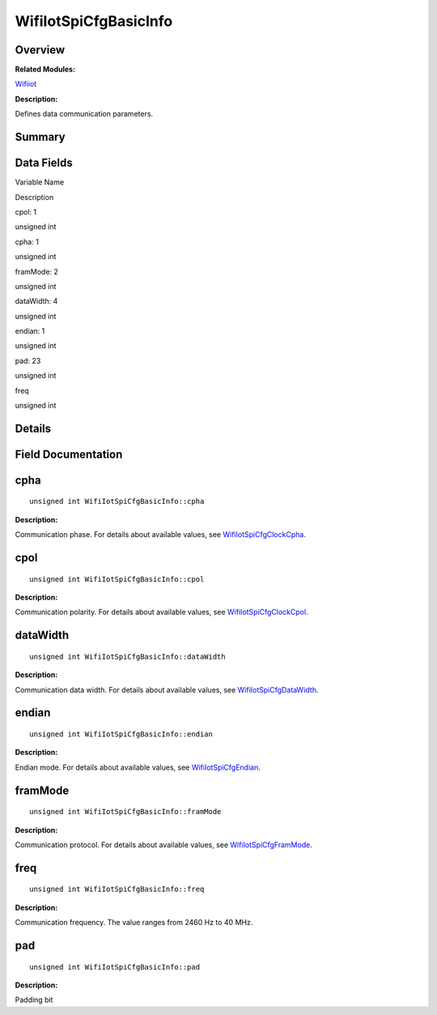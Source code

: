 WifiIotSpiCfgBasicInfo
======================

**Overview**\ 
--------------

**Related Modules:**

`Wifiiot <wifiiot.md>`__

**Description:**

Defines data communication parameters.

**Summary**\ 
-------------

Data Fields
-----------

.. raw:: html

   <table>

.. raw:: html

   <thead align="left">

.. raw:: html

   <tr id="row117606363191905">

.. raw:: html

   <th class="cellrowborder" valign="top" width="50%" id="mcps1.1.3.1.1">

.. raw:: html

   <p id="p2133411790191905">

Variable Name

.. raw:: html

   </p>

.. raw:: html

   </th>

.. raw:: html

   <th class="cellrowborder" valign="top" width="50%" id="mcps1.1.3.1.2">

.. raw:: html

   <p id="p1081893289191905">

Description

.. raw:: html

   </p>

.. raw:: html

   </th>

.. raw:: html

   </tr>

.. raw:: html

   </thead>

.. raw:: html

   <tbody>

.. raw:: html

   <tr id="row498786598191905">

.. raw:: html

   <td class="cellrowborder" valign="top" width="50%" headers="mcps1.1.3.1.1 ">

.. raw:: html

   <p id="p972785714191905">

cpol: 1

.. raw:: html

   </p>

.. raw:: html

   </td>

.. raw:: html

   <td class="cellrowborder" valign="top" width="50%" headers="mcps1.1.3.1.2 ">

.. raw:: html

   <p id="p771379326191905">

unsigned int

.. raw:: html

   </p>

.. raw:: html

   </td>

.. raw:: html

   </tr>

.. raw:: html

   <tr id="row1241766551191905">

.. raw:: html

   <td class="cellrowborder" valign="top" width="50%" headers="mcps1.1.3.1.1 ">

.. raw:: html

   <p id="p1955867353191905">

cpha: 1

.. raw:: html

   </p>

.. raw:: html

   </td>

.. raw:: html

   <td class="cellrowborder" valign="top" width="50%" headers="mcps1.1.3.1.2 ">

.. raw:: html

   <p id="p1846646689191905">

unsigned int

.. raw:: html

   </p>

.. raw:: html

   </td>

.. raw:: html

   </tr>

.. raw:: html

   <tr id="row403381680191905">

.. raw:: html

   <td class="cellrowborder" valign="top" width="50%" headers="mcps1.1.3.1.1 ">

.. raw:: html

   <p id="p652122748191905">

framMode: 2

.. raw:: html

   </p>

.. raw:: html

   </td>

.. raw:: html

   <td class="cellrowborder" valign="top" width="50%" headers="mcps1.1.3.1.2 ">

.. raw:: html

   <p id="p1261359504191905">

unsigned int

.. raw:: html

   </p>

.. raw:: html

   </td>

.. raw:: html

   </tr>

.. raw:: html

   <tr id="row2005489690191905">

.. raw:: html

   <td class="cellrowborder" valign="top" width="50%" headers="mcps1.1.3.1.1 ">

.. raw:: html

   <p id="p1341777967191905">

dataWidth: 4

.. raw:: html

   </p>

.. raw:: html

   </td>

.. raw:: html

   <td class="cellrowborder" valign="top" width="50%" headers="mcps1.1.3.1.2 ">

.. raw:: html

   <p id="p549091007191905">

unsigned int

.. raw:: html

   </p>

.. raw:: html

   </td>

.. raw:: html

   </tr>

.. raw:: html

   <tr id="row754329516191905">

.. raw:: html

   <td class="cellrowborder" valign="top" width="50%" headers="mcps1.1.3.1.1 ">

.. raw:: html

   <p id="p1402130474191905">

endian: 1

.. raw:: html

   </p>

.. raw:: html

   </td>

.. raw:: html

   <td class="cellrowborder" valign="top" width="50%" headers="mcps1.1.3.1.2 ">

.. raw:: html

   <p id="p1943431731191905">

unsigned int

.. raw:: html

   </p>

.. raw:: html

   </td>

.. raw:: html

   </tr>

.. raw:: html

   <tr id="row79840177191905">

.. raw:: html

   <td class="cellrowborder" valign="top" width="50%" headers="mcps1.1.3.1.1 ">

.. raw:: html

   <p id="p1669435409191905">

pad: 23

.. raw:: html

   </p>

.. raw:: html

   </td>

.. raw:: html

   <td class="cellrowborder" valign="top" width="50%" headers="mcps1.1.3.1.2 ">

.. raw:: html

   <p id="p1650210543191905">

unsigned int

.. raw:: html

   </p>

.. raw:: html

   </td>

.. raw:: html

   </tr>

.. raw:: html

   <tr id="row219048437191905">

.. raw:: html

   <td class="cellrowborder" valign="top" width="50%" headers="mcps1.1.3.1.1 ">

.. raw:: html

   <p id="p185530808191905">

freq

.. raw:: html

   </p>

.. raw:: html

   </td>

.. raw:: html

   <td class="cellrowborder" valign="top" width="50%" headers="mcps1.1.3.1.2 ">

.. raw:: html

   <p id="p1824710688191905">

unsigned int

.. raw:: html

   </p>

.. raw:: html

   </td>

.. raw:: html

   </tr>

.. raw:: html

   </tbody>

.. raw:: html

   </table>

**Details**\ 
-------------

**Field Documentation**\ 
-------------------------

cpha
----

::

   unsigned int WifiIotSpiCfgBasicInfo::cpha

**Description:**

Communication phase. For details about available values, see
`WifiIotSpiCfgClockCpha <wifiiot.md#ga1eb13cffbbdec9da1d57c766763b94e5>`__.

cpol
----

::

   unsigned int WifiIotSpiCfgBasicInfo::cpol

**Description:**

Communication polarity. For details about available values, see
`WifiIotSpiCfgClockCpol <wifiiot.md#gad6674c8b0989b6a329d5fd5ff0d5d750>`__.

dataWidth
---------

::

   unsigned int WifiIotSpiCfgBasicInfo::dataWidth

**Description:**

Communication data width. For details about available values, see
`WifiIotSpiCfgDataWidth <wifiiot.md#ga6f2e44db2698c33b81bd6caa438a55ea>`__.

endian
------

::

   unsigned int WifiIotSpiCfgBasicInfo::endian

**Description:**

Endian mode. For details about available values, see
`WifiIotSpiCfgEndian <wifiiot.md#ga31924085df23a024413fa6e63e13c41e>`__.

framMode
--------

::

   unsigned int WifiIotSpiCfgBasicInfo::framMode

**Description:**

Communication protocol. For details about available values, see
`WifiIotSpiCfgFramMode <wifiiot.md#gaef7c192e049db14e2326c0bfba181670>`__.

freq
----

::

   unsigned int WifiIotSpiCfgBasicInfo::freq

**Description:**

Communication frequency. The value ranges from 2460 Hz to 40 MHz.

pad
---

::

   unsigned int WifiIotSpiCfgBasicInfo::pad

**Description:**

Padding bit
